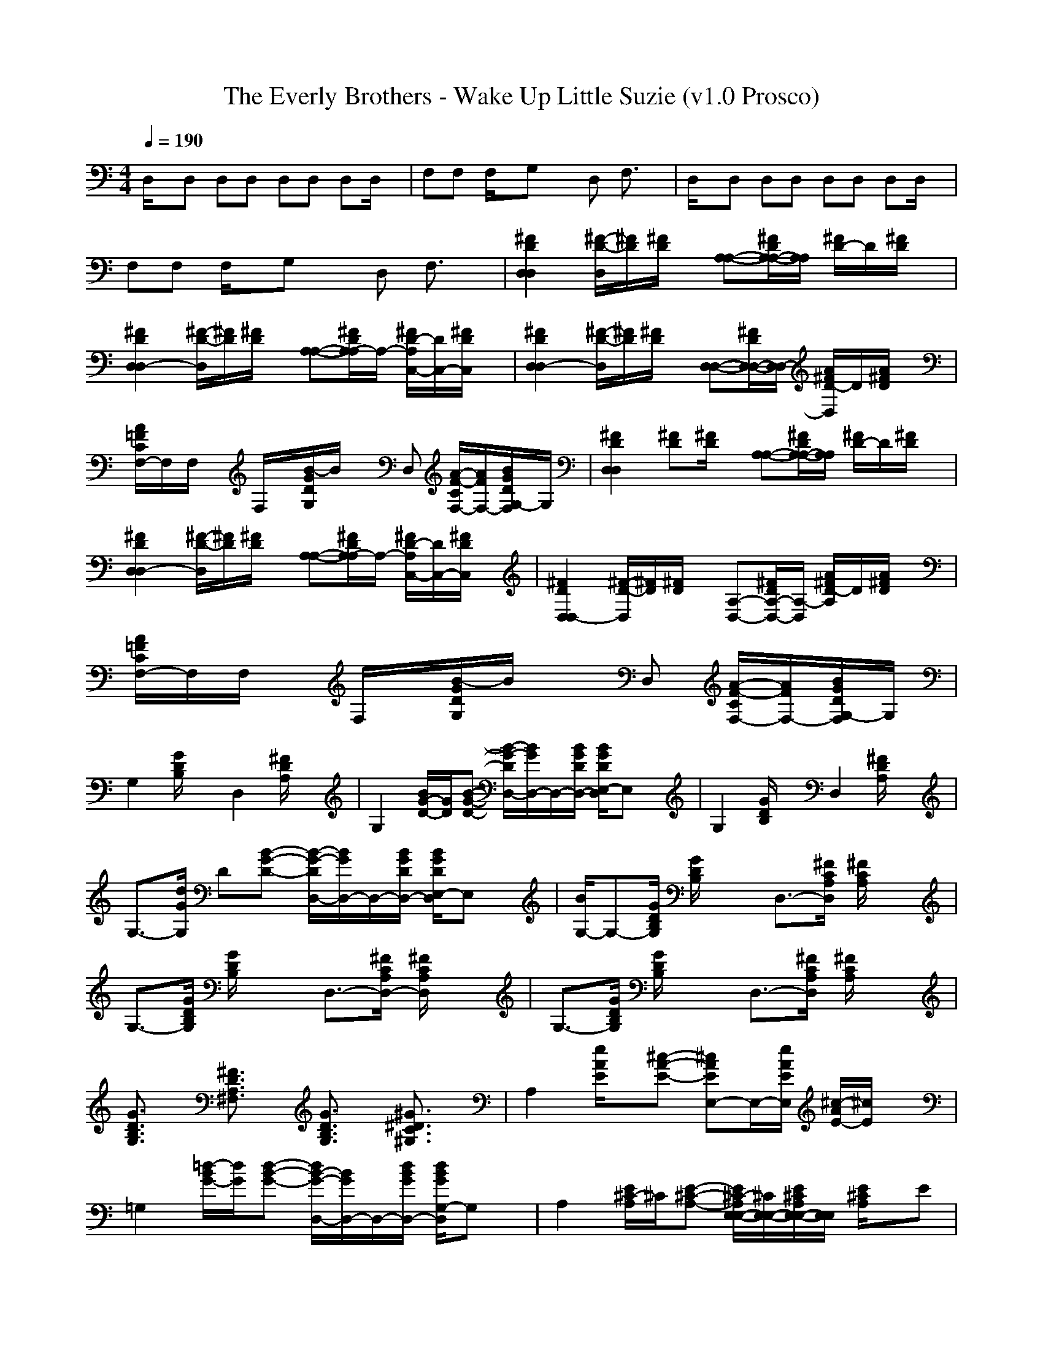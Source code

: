 X:1
T: The Everly Brothers - Wake Up Little Suzie (v1.0 Prosco)
M: 4/4
L: 1/8
Q:1/4=190
K:C % 0 sharps
D,/2x/2D, D,D, D,D, D,D,/2x/2| \
F,F, F,/2x/2G, xD, F,3/2x/2| \
D,/2x/2D, D,D, D,D, D,D,/2x/2|
F,F, F,/2x/2G, xD, F,3/2x/2| \
[^F2D2D,2D,2] [^F/2-D/2-D,/2][^F/2D/2][^F/2D/2]x/2 [A,-A,-][^F/2D/2A,/2-A,/2-][A,/2A,/2] [^F/2D/2-]D/2[^F/2D/2]x/2| \
[^F2D2D,2D,2-] [^F/2-D/2-D,/2][^F/2D/2][^F/2D/2]x/2 [A,-A,-][^F/2D/2A,/2-A,/2]A,/2- [^F/2D/2-A,/2C,/2-][D/2C,/2-][^F/2D/2C,/2]x/2| \
[^F2D2D,2D,2-] [^F/2-D/2-D,/2][^F/2D/2][^F/2D/2]x/2 [D,-D,-][^F/2D/2D,/2-D,/2-][D,/2D,/2-] [A/2^F/2D/2-D,/2]D/2[A/2^F/2D/2]x/2|
[A/2=F/2C/2F,/2-]F,/2F,/2x/2 F,/2x/2[B/2-G/2D/2G,/2]B/2 xD, [A/2-F/2-C/2F,/2-][A/2F/2F,/2-][B/2G/2D/2G,/2-F,/2]G,/2| \
[^F2D2D,2D,2] [^FD][^F/2D/2]x/2 [A,-A,-][^F/2D/2A,/2-A,/2-][A,/2A,/2] [^F/2D/2-]D/2[^F/2D/2]x/2| \
[^F2D2D,2D,2-] [^F/2-D/2-D,/2][^F/2D/2][^F/2D/2]x/2 [A,-A,-][^F/2D/2A,/2-A,/2]A,/2- [^F/2D/2-A,/2C,/2-][D/2C,/2-][^F/2D/2C,/2]x/2| \
[^F2D2D,2D,2-] [^F/2-D/2-D,/2][^F/2D/2][^F/2D/2]x/2 [D,-A,-][^F/2D/2D,/2-A,/2-][D,/2A,/2-] [A/2^F/2D/2-A,/2]D/2[A/2^F/2D/2]x/2|
[A/2=F/2C/2F,/2-]F,/2F,/2x/2 F,/2x/2[B/2-G/2D/2G,/2]B/2 xD, [A/2-F/2-C/2F,/2-][A/2F/2F,/2-][B/2G/2D/2G,/2-F,/2]G,/2| \
G,2 [G/2D/2B,/2]x3/2 D,2 [^F/2D/2A,/2]x3/2| \
G,2 [B/2G/2-D/2-][G/2D/2][B-G-D-] [B/2-G/2-D/2D,/2-][B/2G/2D,/2-]D,/2-[B/2G/2D/2D,/2-] [B/2G/2D/2E,/2-D,/2]E,x/2| \
G,2 [G/2D/2B,/2]x3/2 D,2 [^F/2D/2A,/2]x3/2|
G,3/2-[d/2G/2G,/2] D[B-G-D-] [B/2-G/2-D/2D,/2-][B/2G/2D,/2-]D,/2-[B/2G/2D/2D,/2-] [B/2G/2D/2E,/2-D,/2]E,x/2| \
[B/2G,/2-]G,-[G/2D/2B,/2G,/2] [G/2D/2B,/2]x3/2 D,3/2-[^F/2C/2A,/2D,/2] [^F/2C/2A,/2]x3/2| \
G,3/2-[G/2D/2B,/2G,/2] [G/2D/2B,/2]x3/2 D,3/2-[^F/2C/2A,/2D,/2-] [^F/2C/2A,/2D,/2]x3/2| \
G,3/2-[G/2D/2B,/2G,/2] [G/2D/2B,/2]x3/2 D,3/2-[^F/2C/2A,/2D,/2] [^F/2C/2A,/2]x3/2|
[G3/2D3/2B,3/2G,3/2]x/2 [^F3/2D3/2A,3/2^F,3/2]x/2 [G3/2D3/2B,3/2G,3/2]x/2 [^G3/2^D3/2C3/2^G,3/2]x/2| \
A,2 [e/2A/2E/2]x/2[^c-A-E-] [^cAEE,-]E,/2-[e/2A/2E/2E,/2] [^c/2-A/2E/2-][^c/2E/2]x| \
=G,2 [=d/2-B/2G/2-][d/2G/2][d-B-G-] [d/2B/2-G/2-D,/2-][B/2G/2D,/2-]D,/2-[d/2B/2G/2D,/2-] [d/2B/2G/2G,/2-D,/2]G,x/2| \
A,2 [E/2^C/2-A,/2]^C/2[E-^C-A,-] [E/2^C/2-A,/2E,/2-E,/2-][^C/2E,/2-E,/2-][E/2^C/2A,/2E,/2-E,/2-][E,/2E,/2] [E/2^C/2A,/2]x/2E|
[A,A,-A,-][A,/2A,/2A,/2]x/2 [A,/2E,/2-]E,/2-[A,/2-E,/2]A,/2 [A,^F,-][A,/2^F,/2]x/2 [A,/2^G,/2-]^G,/2-[A,/2^G,/2]x/2| \
[A,2A,2] [^c/2A/2E/2]x3/2 [E,2E,2] [B/2^G/2E/2]x3/2| \
[A,-A,]A,/2A,/2 [A/2E/2-^C/2-E,/2-E,/2-][E/2^C/2E,/2-E,/2-][A/2-E/2-^C/2-E,/2E,/2][A/2-E/2-^C/2-] [A/2-E/2-^C/2^F,/2-^F,/2-][A/2E/2^F,/2-^F,/2-][^F,/2^F,/2][A/2E/2^C/2] [A/2E/2^C/2^G,/2-^G,/2-][^G,^G,]x/2| \
[A,2A,2] [^c/2A/2E/2]xA,/2 [E,2E,2] [B/2^G/2E/2]x3/2|
[A,-A,]A,/2A,/2 [A/2E/2-^C/2-E,/2-E,/2-][E/2^C/2E,/2-E,/2-][A/2-E/2-^C/2-E,/2E,/2][A/2-E/2-^C/2-] [A/2-E/2-^C/2^F,/2-^F,/2-][A/2E/2^F,/2-^F,/2-][^F,/2^F,/2][A/2E/2^C/2] [A/2E/2^C/2^G,/2-^G,/2-][^G,^G,]x/2| \
[A,2A,2] [^c/2A/2E/2]xA,/2 [E,2E,2] [B/2^G/2E/2]x3/2| \
[A,3/2A,3/2-]A,/2 [A/2E/2^C/2]x/2[A/2-E/2-^C/2-][A/2E/2^C/2A,/2] E,-[A/2E,/2][E/2^C/2^F,/2] [^G/2-E/2-B,/2A,/2-][^G/2E/2A,/2-]A,/2^F,/2| \
[e^cAA,]x6x|
x2 A,3/2x/2 B,x ^C,3/2x/2| \
[D,2D,2] [A/2^F/2D/2]x/2[^F-D-A,-] [^FDA,A,-A,-][A,/2-A,/2-][A/2^F/2D/2A,/2A,/2] [^F/2-D/2A,/2-][^F/2A,/2]x| \
A,2 [a/2-^c/2A/2-][a/2A/2][e-^c-A-] [e/2^c/2-A/2-E,/2-][^c/2A/2E,/2-]E,/2[a/2^c/2A/2] [e/2^c/2A/2^D,/2-]^D,x/2| \
[=D,2D,2] [AD][^F-A,-] [^FA,A,-][D,/2A,/2-]A,/2 D,/2x/2D,|
[aeD,-D,-][^f/2D,/2D,/2]x/2 [aeA,-A,-][^f/2A,/2A,/2]x/2 [aeB,-B,-][^f/2B,/2B,/2]x/2 [ae^C,-^C,-][^C,/2^C,/2]x/2| \
[A2^F2D,2] [A^F][A/2^F/2]D,<A,[A/2^F/2] [A/2^F/2]x/2[A/2^F/2]A,/2| \
[A2^F2D,2D,2] [A^F][A/2^F/2]x/2 [B,-A,-][A/2B,/2A,/2-][^F/2A,/2-] [A/2-^F/2D,/2-A,/2][A/2D,/2][A/2^F/2]x/2| \
[A2^F2D,2] [d/2a/2]x/2[d/2-a/2-][d/2a/2D,/2] A,-[d-a-A,] [da]x/2^F,/2|
[a-eD,-][a-^f-D,D,-] [a/2^f/2-D,/2-][^f/2D,/2-][a/2-e/2-D,/2][a/2-e/2-] [aeE,-E,-][d/2E,/2E,/2]x/2 [a3/2e3/2^F,3/2^F,3/2]x/2| \
[d2-A2-=G,2] [d/2A/2]x/2[G/2D/2]G,/2 [D,-D,-][G/2D,/2-D,/2-][D/2D,/2D,/2] [G/2D/2]x/2[G/2D/2]D,/2| \
[G2D2G,2G,2] [GD][G/2D/2]G,/2 [B,-B,-][G/2B,/2B,/2]D/2 [G/2-D/2D,/2-D,/2-][G/2D,/2-D,/2][G/2D/2D,/2]D,/2| \
[G2D2G,2G,2] [e-da-][e/2a/2]G,/2 [daD,-D,-][b/2D,/2-D,/2-][D,/2D,/2] a/2x/2g/2x/2|
[d-aB,-G,-G,-][d/2-B,/2G,/2G,/2]d/2- [d/2^F/2-D/2-A,/2-^F,/2-][^FDA,^F,]x/2 [G3/2D3/2B,3/2G,3/2]x/2 [^G3/2^D3/2=C3/2^G,3/2]x/2| \
A,2 [e/2A/2E/2]x/2[^c-A-E-] [^cAEE,-]E,/2-[e/2A/2E/2E,/2] [^c/2-A/2E/2-][^c/2E/2]x| \
=G,2 [=d/2-B/2G/2-][d/2G/2][d-B-G-] [d/2B/2-G/2-D,/2-][B/2G/2D,/2-]D,/2-[d/2B/2G/2D,/2-] [d/2B/2G/2G,/2-D,/2]G,x/2| \
A,2 [E/2^C/2-A,/2]^C/2[E-^C-A,-] [E/2^C/2-A,/2E,/2-E,/2-][^C/2E,/2-E,/2-][E/2^C/2A,/2E,/2-E,/2-][E,/2E,/2] [E/2^C/2A,/2]x/2E|
[A,A,-A,-][A,/2A,/2A,/2]x/2 [A,/2E,/2-]E,/2-[A,/2-E,/2]A,/2 [A,^F,-][A,/2^F,/2]x/2 [A,/2^G,/2-]^G,/2-[A,/2^G,/2]x/2| \
[A,2A,2] [^c/2A/2E/2]x3/2 [E,2E,2] [B/2^G/2E/2]x3/2| \
[A,-A,]A,/2A,/2 [A/2E/2-^C/2-E,/2-E,/2-][E/2^C/2E,/2-E,/2-][A/2-E/2-^C/2-E,/2E,/2][A/2-E/2-^C/2-] [A/2-E/2-^C/2^F,/2-^F,/2-][A/2E/2^F,/2-^F,/2-][^F,/2^F,/2][A/2E/2^C/2] [A/2E/2^C/2^G,/2-^G,/2-][^G,^G,]x/2| \
[A,2A,2] [^c/2A/2E/2]xA,/2 [E,2E,2] [B/2^G/2E/2]x3/2|
[A,-A,]A,/2A,/2 [A/2E/2-^C/2-E,/2-E,/2-][E/2^C/2E,/2-E,/2-][A/2-E/2-^C/2-E,/2E,/2][A/2-E/2-^C/2-] [A/2-E/2-^C/2^F,/2-^F,/2-][A/2E/2^F,/2-^F,/2-][^F,/2^F,/2][A/2E/2^C/2] [A/2E/2^C/2^G,/2-^G,/2-][^G,^G,]x/2| \
[A,2A,2] [^c/2A/2E/2]xA,/2 [E,2E,2] [B/2^G/2E/2]x3/2| \
[A,3/2A,3/2-]A,/2 [A/2E/2^C/2]x/2[A/2-E/2-^C/2-][A/2E/2^C/2A,/2] E,-[A/2E,/2][E/2^C/2^F,/2] [^G/2-E/2-B,/2A,/2-][^G/2E/2A,/2-]A,/2^F,/2| \
[e^cAA,]x6x|
x2 A,3/2x/2 B,x ^C,3/2x/2| \
[D,2D,2] [A/2^F/2D/2]x/2[^F-D-A,-] [^FDA,A,-A,-][A,/2-A,/2-][A/2^F/2D/2A,/2A,/2] [^F/2-D/2A,/2-][^F/2A,/2]x| \
A,2 [a/2-^c/2A/2-][a/2A/2][e-^c-A-] [e/2^c/2-A/2-E,/2-][^c/2A/2E,/2-]E,/2[a/2^c/2A/2] [e/2^c/2A/2^D,/2-]^D,x/2| \
[=D,2D,2] [AD][^F-A,-] [^FA,A,-][D,/2A,/2-]A,/2 D,/2x/2D,|
[aeD,-D,-][^f/2D,/2D,/2]x/2 [aeA,-A,-][^f/2A,/2A,/2]x/2 [aeB,-B,-][^f/2B,/2B,/2]x/2 [ae^C,-^C,-][^C,/2^C,/2]x/2| \
[A2^F2D,2] [A^F][A/2^F/2]D,<A,[A/2^F/2] [A/2^F/2]x/2[A/2^F/2]A,/2| \
[A2^F2D,2D,2] [A^F][A/2^F/2]x/2 [B,-A,-][A/2B,/2A,/2-][^F/2A,/2-] [A/2-^F/2D,/2-A,/2][A/2D,/2][A/2^F/2]x/2| \
[A2^F2D,2] [d/2a/2]x/2[d/2-a/2-][d/2a/2D,/2] A,-[d-a-A,] [da]x/2^F,/2|
[a-eD,-][a-^f-D,D,-] [a/2^f/2-D,/2-][^f/2D,/2-][a/2-e/2-D,/2][a/2-e/2-] [aeE,-E,-][d/2E,/2E,/2]x/2 [a3/2e3/2^F,3/2^F,3/2]x/2| \
[d2-A2-=G,2] [d/2A/2]x/2[G/2D/2]G,/2 [D,-D,-][G/2D,/2-D,/2-][D/2D,/2D,/2] [G/2D/2]x/2[G/2D/2]D,/2| \
[G2D2G,2G,2] [GD][G/2D/2]G,/2 [B,-B,-][G/2B,/2B,/2]D/2 [G/2-D/2D,/2-D,/2-][G/2D,/2-D,/2][G/2D/2D,/2]D,/2| \
[G2D2G,2G,2] [e-da-][e/2a/2]G,/2 [daD,-D,-][b/2D,/2-D,/2-][D,/2D,/2] a/2x/2g/2x/2|
[d-aB,-G,-G,-][d/2-B,/2G,/2G,/2]d/2- [d/2^F/2-D/2-A,/2-^F,/2-][^FDA,^F,]x/2 [G3/2D3/2B,3/2G,3/2]x/2 [^G3/2^D3/2=C3/2^G,3/2]x/2| \
A,2 [e/2A/2E/2]x/2[^c-A-E-] [^cAEE,-]E,/2-[e/2A/2E/2E,/2] [^c/2-A/2E/2-][^c/2E/2]x| \
=G,2 [=d/2-B/2G/2-][d/2G/2][d-B-G-] [d/2B/2-G/2-D,/2-][B/2G/2D,/2-]D,/2-[d/2B/2G/2D,/2-] [d/2B/2G/2G,/2-D,/2]G,x/2| \
A,2 [E/2^C/2-A,/2]^C/2[E-^C-A,-] [E/2^C/2-A,/2E,/2-E,/2-][^C/2E,/2-E,/2-][E/2^C/2A,/2E,/2-E,/2-][E,/2E,/2] [E/2^C/2A,/2]x/2E|
[A,A,-A,-][A,/2A,/2A,/2]x/2 [A,/2E,/2-]E,/2-[A,/2-E,/2]A,/2 [A,^F,-][A,/2^F,/2]x/2 [A,/2^G,/2-]^G,/2-[A,/2^G,/2]x/2| \
[A,2A,2] [^c/2A/2E/2]x3/2 [E,2E,2] [B/2^G/2E/2]x3/2| \
[A,-A,]A,/2A,/2 [A/2E/2-^C/2-E,/2-E,/2-][E/2^C/2E,/2-E,/2-][A/2-E/2-^C/2-E,/2E,/2][A/2-E/2-^C/2-] [A/2-E/2-^C/2^F,/2-^F,/2-][A/2E/2^F,/2-^F,/2-][^F,/2^F,/2][A/2E/2^C/2] [A/2E/2^C/2^G,/2-^G,/2-][^G,^G,]x/2| \
[A,2A,2] [^c/2A/2E/2]xA,/2 [E,2E,2] [B/2^G/2E/2]x3/2|
[A,-A,]A,/2A,/2 [A/2E/2-^C/2-E,/2-E,/2-][E/2^C/2E,/2-E,/2-][A/2-E/2-^C/2-E,/2E,/2][A/2-E/2-^C/2-] [A/2-E/2-^C/2^F,/2-^F,/2-][A/2E/2^F,/2-^F,/2-][^F,/2^F,/2][A/2E/2^C/2] [A/2E/2^C/2^G,/2-^G,/2-][^G,^G,]x/2| \
[A,2A,2] [^c/2A/2E/2]xA,/2 [E,2E,2] [B/2^G/2E/2]x3/2| \
[A,3/2A,3/2-]A,/2 [A/2E/2^C/2]x/2[A/2-E/2-^C/2-][A/2E/2^C/2A,/2] E,-[A/2E,/2][E/2^C/2^F,/2] [^G/2-E/2-B,/2A,/2-][^G/2E/2A,/2-]A,/2^F,/2| \
[e^cAA,]x6x|
x2 A,3/2x/2 B,x ^C,3/2x/2| \
[D,2D,2] [A/2^F/2D/2]x/2[^F-D-A,-] [^FDA,A,-A,-][A,/2-A,/2-][A/2^F/2D/2A,/2A,/2] [^F/2-D/2A,/2-][^F/2A,/2]x| \
A,2 [a/2-^c/2A/2-][a/2A/2][e-^c-A-] [e/2^c/2-A/2-E,/2-][^c/2A/2E,/2-]E,/2[a/2^c/2A/2] [e/2^c/2A/2^D,/2-]^D,x/2| \
[=D,2D,2] [AD][^F-A,-] [^FA,A,-][D,/2A,/2-]A,/2 D,/2x/2D,|
[aeD,-D,-][^f/2D,/2D,/2]x/2 [aeA,-A,-][^f/2A,/2A,/2]x/2 [aeB,-B,-][^f/2B,/2B,/2]x/2 [ae^C,-^C,-][^C,/2^C,/2]x/2| \
[A2^F2D,2] [A^F][A/2^F/2]D,<A,[A/2^F/2] [A/2^F/2]x/2[A/2^F/2]A,/2| \
[A2^F2D,2D,2] [A^F][A/2^F/2]x/2 [B,-A,-][A/2B,/2A,/2-][^F/2A,/2-] [A/2-^F/2D,/2-A,/2][A/2D,/2][A/2^F/2]x/2| \
[A2^F2D,2] [d/2a/2]x/2[d/2-a/2-][d/2a/2D,/2] A,-[d-a-A,] [da]x/2^F,/2|
[a-eD,-][a-^f-D,D,-] [a/2^f/2-D,/2-][^f/2D,/2-][a/2-e/2-D,/2][a/2-e/2-] [aeE,-E,-][d/2E,/2E,/2]x/2 [a3/2e3/2^F,3/2^F,3/2]x/2| \
[d2-A2-=G,2] [d/2A/2]x/2[G/2D/2]G,/2 [D,-D,-][G/2D,/2-D,/2-][D/2D,/2D,/2] [G/2D/2]x/2[G/2D/2]D,/2| \
[G2D2G,2G,2] [GD][G/2D/2]G,/2 [B,-B,-][G/2B,/2B,/2]D/2 [G/2-D/2D,/2-D,/2-][G/2D,/2-D,/2][G/2D/2D,/2]D,/2| \
[G2D2G,2G,2] [e-da-][e/2a/2]G,/2 [daD,-D,-][b/2D,/2-D,/2-][D,/2D,/2] a/2x/2g/2x/2|
[d-aB,-G,-G,-][d/2-B,/2G,/2G,/2]d/2- [d/2^F/2-D/2-A,/2-^F,/2-][^FDA,^F,]x/2 [G3/2D3/2B,3/2G,3/2]x/2 [^G3/2^D3/2=C3/2^G,3/2]x/2| \
A,2 [e/2A/2E/2]x/2[^c-A-E-] [^cAEE,-]E,/2-[e/2A/2E/2E,/2] [^c/2-A/2E/2-][^c/2E/2]x| \
=G,2 [=d/2-B/2G/2-][d/2G/2][d-B-G-] [d/2B/2-G/2-D,/2-][B/2G/2D,/2-]D,/2-[d/2B/2G/2D,/2-] [d/2B/2G/2G,/2-D,/2]G,x/2| \
A,2 [E/2^C/2-A,/2]^C/2[E-^C-A,-] [E/2^C/2-A,/2E,/2-E,/2-][^C/2E,/2-E,/2-][E/2^C/2A,/2E,/2-E,/2-][E,/2E,/2] [E/2^C/2A,/2]x/2E|
[A,A,-A,-][A,/2A,/2A,/2]x/2 [A,/2E,/2-]E,/2-[A,/2-E,/2]A,/2 [A,^F,-][A,/2^F,/2]x/2 [A,/2^G,/2-]^G,/2-[A,/2^G,/2]x/2| \
[A,2A,2] [^c/2A/2E/2]x3/2 [E,2E,2] [B/2^G/2E/2]x3/2| \
[A,-A,]A,/2A,/2 [A/2E/2-^C/2-E,/2-E,/2-][E/2^C/2E,/2-E,/2-][A/2-E/2-^C/2-E,/2E,/2][A/2-E/2-^C/2-] [A/2-E/2-^C/2^F,/2-^F,/2-][A/2E/2^F,/2-^F,/2-][^F,/2^F,/2][A/2E/2^C/2] [A/2E/2^C/2^G,/2-^G,/2-][^G,^G,]x/2| \
[A,2A,2] [^c/2A/2E/2]xA,/2 [E,2E,2] [B/2^G/2E/2]x3/2|
[A,-A,]A,/2A,/2 [A/2E/2-^C/2-E,/2-E,/2-][E/2^C/2E,/2-E,/2-][A/2-E/2-^C/2-E,/2E,/2][A/2-E/2-^C/2-] [A/2-E/2-^C/2^F,/2-^F,/2-][A/2E/2^F,/2-^F,/2-][^F,/2^F,/2][A/2E/2^C/2] [A/2E/2^C/2^G,/2-^G,/2-][^G,^G,]x/2| \
[A,2A,2] [^c/2A/2E/2]xA,/2 [E,2E,2] [B/2^G/2E/2]x3/2| \
[A,3/2A,3/2-]A,/2 [A/2E/2^C/2]x/2[A/2-E/2-^C/2-][A/2E/2^C/2A,/2] E,-[A/2E,/2][E/2^C/2^F,/2] [^G/2-E/2-B,/2A,/2-][^G/2E/2A,/2-]A,/2^F,/2| \
[e^cAA,]x6x|
x2 A,3/2x/2 B,x ^C,3/2x/2| \
[D,2D,2] [A/2^F/2D/2]x/2[^F-D-A,-] [^FDA,A,-A,-][A,/2-A,/2-][A/2^F/2D/2A,/2A,/2] [^F/2-D/2A,/2-][^F/2A,/2]x| \
A,2 [a/2-^c/2A/2-][a/2A/2][e-^c-A-] [e/2^c/2-A/2-E,/2-][^c/2A/2E,/2-]E,/2[a/2^c/2A/2] [e/2^c/2A/2^D,/2-]^D,x/2| \
[=D,2D,2] [AD][^F-A,-] [^FA,A,-][D,/2A,/2-]A,/2 D,/2x/2D,|
[aeD,-D,-][^f/2D,/2D,/2]x/2 [aeA,-A,-][^f/2A,/2A,/2]x/2 [aeB,-B,-][^f/2B,/2B,/2]x/2 [ae^C,-^C,-][^C,/2^C,/2]x/2| \
[A2^F2D,2] [A^F][A/2^F/2]D,<A,[A/2^F/2] [A/2^F/2]x/2[A/2^F/2]A,/2| \
[A2^F2D,2D,2] [A^F][A/2^F/2]x/2 [B,-A,-][A/2B,/2A,/2-][^F/2A,/2-] [A/2-^F/2D,/2-A,/2][A/2D,/2][A/2^F/2]x/2| \
[A2^F2D,2] [d/2a/2]x/2[d/2-a/2-][d/2a/2D,/2] A,-[d-a-A,] [da]x/2^F,/2|
[a-eD,-][a-^f-D,D,-] [a/2^f/2-D,/2-][^f/2D,/2-][a/2-e/2-D,/2][a/2-e/2-] [aeE,-E,-][d/2E,/2E,/2]x/2 [a3/2e3/2^F,3/2^F,3/2]x/2| \
[d2-A2-=G,2] [d/2A/2]x/2[G/2D/2]G,/2 [D,-D,-][G/2D,/2-D,/2-][D/2D,/2D,/2] [G/2D/2]x/2[G/2D/2]D,/2| \
[G2D2G,2G,2] [GD][G/2D/2]G,/2 [B,-B,-][G/2B,/2B,/2]D/2 [G/2-D/2D,/2-D,/2-][G/2D,/2-D,/2][G/2D/2D,/2]D,/2| \
[G2D2G,2G,2] [e-da-][e/2a/2]G,/2 [daD,-D,-][b/2D,/2-D,/2-][D,/2D,/2] a/2x/2g/2x/2|
[d-aG,-G,-][d/2-b/2-G,/2G,/2][d/2-b/2] [d/2g/2^F,/2-^F,/2-][^F,/2-^F,/2-][d/2-B/2-^F,/2^F,/2][d/2-B/2-] [dBG,-G,-][G,/2G,/2]G/2 [D3/2^G,3/2^G,3/2]x/2| \
[A,2A,2] [e/2A/2E/2]x/2[^c-A-E-] [^cAEE,-]E,/2-[e/2A/2E/2E,/2] [^c/2-A/2E/2-][^c/2E/2]x| \
=G,2 [d/2-B/2G/2-][d/2G/2][d-B-G-] [d/2B/2-G/2-D,/2-][B/2G/2D,/2-]D,/2[d/2B/2G/2] [d/2B/2G/2G,/2-]G,x/2| \
A,2 [E/2^C/2-A,/2]^C/2[E/2-^C/2-A,/2-][E/2-^C/2-A,/2-E,/2] [E/2^C/2-A,/2^F,/2-][^C/2^F,/2-][E/2^C/2A,/2^F,/2-]^F,/2 [E/2^C/2A,/2A,/2]x3/2|
[E^CA,A,]x6x| \
D,/2x/2D, D,D, D,D, D,D,/2x/2| \
D,3/2
